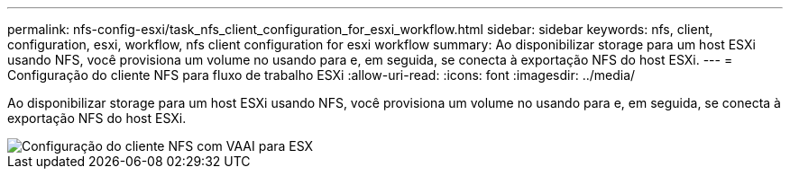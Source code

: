 ---
permalink: nfs-config-esxi/task_nfs_client_configuration_for_esxi_workflow.html 
sidebar: sidebar 
keywords: nfs, client, configuration, esxi, workflow, nfs client configuration for esxi workflow 
summary: Ao disponibilizar storage para um host ESXi usando NFS, você provisiona um volume no usando para e, em seguida, se conecta à exportação NFS do host ESXi. 
---
= Configuração do cliente NFS para fluxo de trabalho ESXi
:allow-uri-read: 
:icons: font
:imagesdir: ../media/


[role="lead"]
Ao disponibilizar storage para um host ESXi usando NFS, você provisiona um volume no usando para e, em seguida, se conecta à exportação NFS do host ESXi.

image::../media/nfs_client_configuration_with_vaai_workflow.gif[Configuração do cliente NFS com VAAI para ESX]
